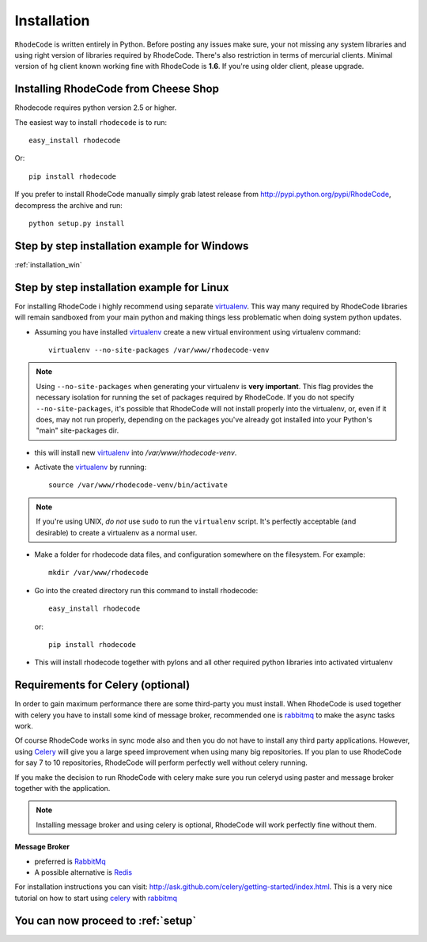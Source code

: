 .. _installation:

============
Installation
============

``RhodeCode`` is written entirely in Python. Before posting any issues make 
sure, your not missing any system libraries and using right version of 
libraries required by RhodeCode. There's also restriction in terms of mercurial
clients. Minimal version of hg client known working fine with RhodeCode is
**1.6**. If you're using older client, please upgrade.


Installing RhodeCode from Cheese Shop
-------------------------------------

Rhodecode requires python version 2.5 or higher.

The easiest way to install ``rhodecode`` is to run::

    easy_install rhodecode

Or::

    pip install rhodecode

If you prefer to install RhodeCode manually simply grab latest release from
http://pypi.python.org/pypi/RhodeCode, decompress the archive and run::

    python setup.py install

Step by step installation example for Windows
---------------------------------------------

:ref:`installation_win`


Step by step installation example for Linux
-------------------------------------------


For installing RhodeCode i highly recommend using separate virtualenv_. This
way many required by RhodeCode libraries will remain sandboxed from your main
python and making things less problematic when doing system python updates. 

- Assuming you have installed virtualenv_ create a new virtual environment 
  using virtualenv command:: 

    virtualenv --no-site-packages /var/www/rhodecode-venv


.. note:: Using ``--no-site-packages`` when generating your
   virtualenv is **very important**. This flag provides the necessary
   isolation for running the set of packages required by
   RhodeCode.  If you do not specify ``--no-site-packages``,
   it's possible that RhodeCode will not install properly into
   the virtualenv, or, even if it does, may not run properly,
   depending on the packages you've already got installed into your
   Python's "main" site-packages dir.


- this will install new virtualenv_ into `/var/www/rhodecode-venv`. 
- Activate the virtualenv_ by running::

    source /var/www/rhodecode-venv/bin/activate

.. note:: If you're using UNIX, *do not* use ``sudo`` to run the
   ``virtualenv`` script.  It's perfectly acceptable (and desirable)
   to create a virtualenv as a normal user.
     
- Make a folder for rhodecode data files, and configuration somewhere on the 
  filesystem. For example::

    mkdir /var/www/rhodecode
  
    
- Go into the created directory run this command to install rhodecode::

    easy_install rhodecode
  
  or::
 
    pip install rhodecode 

- This will install rhodecode together with pylons and all other required 
  python libraries into activated virtualenv

Requirements for Celery (optional)
----------------------------------

In order to gain maximum performance
there are some third-party you must install. When RhodeCode is used 
together with celery you have to install some kind of message broker,
recommended one is rabbitmq_ to make the async tasks work.

Of course RhodeCode works in sync mode also and then you do not have to install
any third party applications. However, using Celery_ will give you a large 
speed improvement when using many big repositories. If you plan to use 
RhodeCode for say 7 to 10 repositories, RhodeCode will perform perfectly well 
without celery running.
   
If you make the decision to run RhodeCode with celery make sure you run 
celeryd using paster and message broker together with the application. 

.. note::
   Installing message broker and using celery is optional, RhodeCode will
   work perfectly fine without them.


**Message Broker** 

- preferred is `RabbitMq <http://www.rabbitmq.com/>`_
- A possible alternative is `Redis <http://code.google.com/p/redis/>`_

For installation instructions you can visit: 
http://ask.github.com/celery/getting-started/index.html.
This is a very nice tutorial on how to start using celery_ with rabbitmq_


You can now proceed to :ref:`setup`
-----------------------------------



.. _virtualenv: http://pypi.python.org/pypi/virtualenv  
.. _python: http://www.python.org/
.. _mercurial: http://mercurial.selenic.com/
.. _celery: http://celeryproject.org/
.. _rabbitmq: http://www.rabbitmq.com/